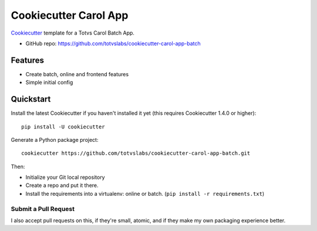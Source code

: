 ======================
Cookiecutter Carol App
======================

.. image:: https://badge.buildkite.com/422ebd0246ac3ba16af48eb9d45fccf79452e5c739be48e187.svg
    :target: https://buildkite.com/totvslabs/cookiecutter-carol-app-batch

Cookiecutter_ template for a Totvs Carol Batch App.

* GitHub repo: https://github.com/totvslabs/cookiecutter-carol-app-batch

Features
--------

* Create batch, online and frontend features
* Simple initial config

.. _Cookiecutter: https://github.com/audreyr/cookiecutter

Quickstart
----------

Install the latest Cookiecutter if you haven't installed it yet (this requires
Cookiecutter 1.4.0 or higher)::

    pip install -U cookiecutter

Generate a Python package project::

    cookiecutter https://github.com/totvslabs/cookiecutter-carol-app-batch.git

Then:

* Initialize your Git local repository
* Create a repo and put it there.
* Install the requirements into a virtualenv: online or batch. (``pip install -r requirements.txt``)

Submit a Pull Request
~~~~~~~~~~~~~~~~~~~~~~~~

I also accept pull requests on this, if they're small, atomic, and if they
make my own packaging experience better.